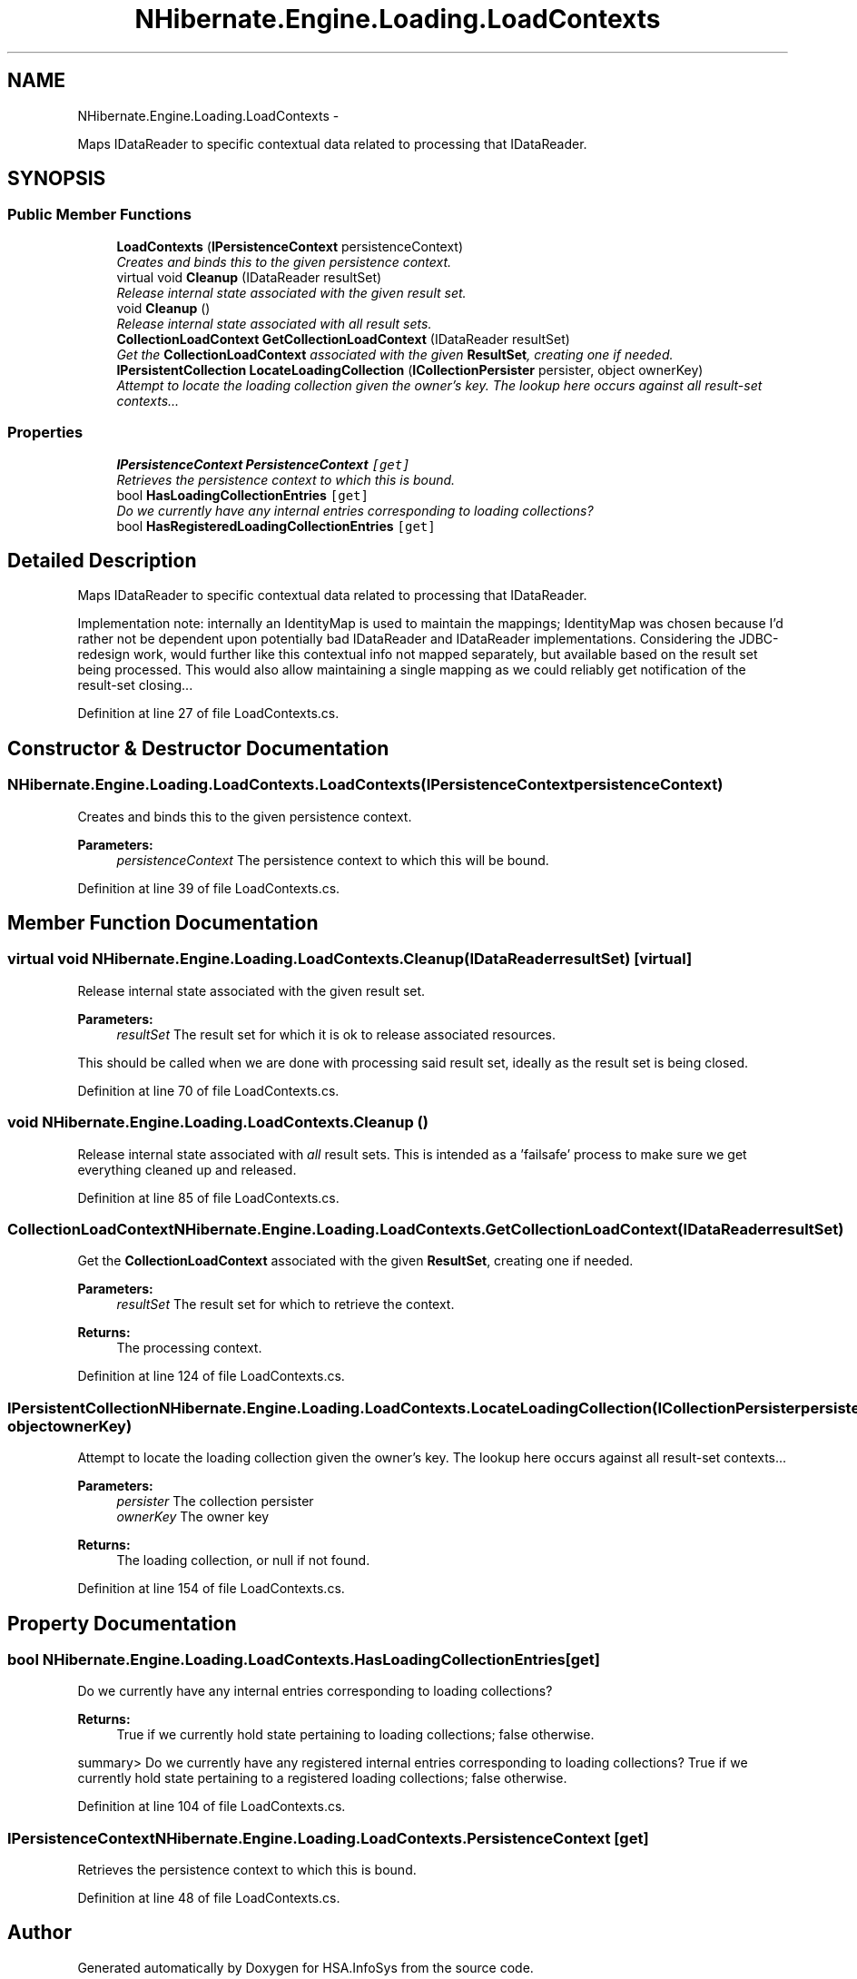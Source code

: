 .TH "NHibernate.Engine.Loading.LoadContexts" 3 "Fri Jul 5 2013" "Version 1.0" "HSA.InfoSys" \" -*- nroff -*-
.ad l
.nh
.SH NAME
NHibernate.Engine.Loading.LoadContexts \- 
.PP
Maps IDataReader to specific contextual data related to processing that IDataReader\&.  

.SH SYNOPSIS
.br
.PP
.SS "Public Member Functions"

.in +1c
.ti -1c
.RI "\fBLoadContexts\fP (\fBIPersistenceContext\fP persistenceContext)"
.br
.RI "\fICreates and binds this to the given persistence context\&. \fP"
.ti -1c
.RI "virtual void \fBCleanup\fP (IDataReader resultSet)"
.br
.RI "\fIRelease internal state associated with the given result set\&. \fP"
.ti -1c
.RI "void \fBCleanup\fP ()"
.br
.RI "\fIRelease internal state associated with \fIall\fP result sets\&. \fP"
.ti -1c
.RI "\fBCollectionLoadContext\fP \fBGetCollectionLoadContext\fP (IDataReader resultSet)"
.br
.RI "\fIGet the \fBCollectionLoadContext\fP associated with the given \fBResultSet\fP, creating one if needed\&. \fP"
.ti -1c
.RI "\fBIPersistentCollection\fP \fBLocateLoadingCollection\fP (\fBICollectionPersister\fP persister, object ownerKey)"
.br
.RI "\fIAttempt to locate the loading collection given the owner's key\&. The lookup here occurs against all result-set contexts\&.\&.\&. \fP"
.in -1c
.SS "Properties"

.in +1c
.ti -1c
.RI "\fBIPersistenceContext\fP \fBPersistenceContext\fP\fC [get]\fP"
.br
.RI "\fIRetrieves the persistence context to which this is bound\&. \fP"
.ti -1c
.RI "bool \fBHasLoadingCollectionEntries\fP\fC [get]\fP"
.br
.RI "\fIDo we currently have any internal entries corresponding to loading collections? \fP"
.ti -1c
.RI "bool \fBHasRegisteredLoadingCollectionEntries\fP\fC [get]\fP"
.br
.in -1c
.SH "Detailed Description"
.PP 
Maps IDataReader to specific contextual data related to processing that IDataReader\&. 

Implementation note: internally an IdentityMap is used to maintain the mappings; IdentityMap was chosen because I'd rather not be dependent upon potentially bad IDataReader and IDataReader implementations\&. Considering the JDBC-redesign work, would further like this contextual info not mapped separately, but available based on the result set being processed\&. This would also allow maintaining a single mapping as we could reliably get notification of the result-set closing\&.\&.\&. 
.PP
Definition at line 27 of file LoadContexts\&.cs\&.
.SH "Constructor & Destructor Documentation"
.PP 
.SS "NHibernate\&.Engine\&.Loading\&.LoadContexts\&.LoadContexts (\fBIPersistenceContext\fPpersistenceContext)"

.PP
Creates and binds this to the given persistence context\&. 
.PP
\fBParameters:\fP
.RS 4
\fIpersistenceContext\fP The persistence context to which this will be bound\&. 
.RE
.PP

.PP
Definition at line 39 of file LoadContexts\&.cs\&.
.SH "Member Function Documentation"
.PP 
.SS "virtual void NHibernate\&.Engine\&.Loading\&.LoadContexts\&.Cleanup (IDataReaderresultSet)\fC [virtual]\fP"

.PP
Release internal state associated with the given result set\&. 
.PP
\fBParameters:\fP
.RS 4
\fIresultSet\fP The result set for which it is ok to release associated resources\&. 
.RE
.PP
.PP
This should be called when we are done with processing said result set, ideally as the result set is being closed\&. 
.PP
Definition at line 70 of file LoadContexts\&.cs\&.
.SS "void NHibernate\&.Engine\&.Loading\&.LoadContexts\&.Cleanup ()"

.PP
Release internal state associated with \fIall\fP result sets\&. This is intended as a 'failsafe' process to make sure we get everything cleaned up and released\&. 
.PP
Definition at line 85 of file LoadContexts\&.cs\&.
.SS "\fBCollectionLoadContext\fP NHibernate\&.Engine\&.Loading\&.LoadContexts\&.GetCollectionLoadContext (IDataReaderresultSet)"

.PP
Get the \fBCollectionLoadContext\fP associated with the given \fBResultSet\fP, creating one if needed\&. 
.PP
\fBParameters:\fP
.RS 4
\fIresultSet\fP The result set for which to retrieve the context\&. 
.RE
.PP
\fBReturns:\fP
.RS 4
The processing context\&. 
.RE
.PP

.PP
Definition at line 124 of file LoadContexts\&.cs\&.
.SS "\fBIPersistentCollection\fP NHibernate\&.Engine\&.Loading\&.LoadContexts\&.LocateLoadingCollection (\fBICollectionPersister\fPpersister, objectownerKey)"

.PP
Attempt to locate the loading collection given the owner's key\&. The lookup here occurs against all result-set contexts\&.\&.\&. 
.PP
\fBParameters:\fP
.RS 4
\fIpersister\fP The collection persister 
.br
\fIownerKey\fP The owner key 
.RE
.PP
\fBReturns:\fP
.RS 4
The loading collection, or null if not found\&. 
.RE
.PP

.PP
Definition at line 154 of file LoadContexts\&.cs\&.
.SH "Property Documentation"
.PP 
.SS "bool NHibernate\&.Engine\&.Loading\&.LoadContexts\&.HasLoadingCollectionEntries\fC [get]\fP"

.PP
Do we currently have any internal entries corresponding to loading collections? 
.PP
\fBReturns:\fP
.RS 4
True if we currently hold state pertaining to loading collections; false otherwise\&. 
.RE
.PP
summary> Do we currently have any registered internal entries corresponding to loading collections? True if we currently hold state pertaining to a registered loading collections; false otherwise\&. 
.PP
Definition at line 104 of file LoadContexts\&.cs\&.
.SS "\fBIPersistenceContext\fP NHibernate\&.Engine\&.Loading\&.LoadContexts\&.PersistenceContext\fC [get]\fP"

.PP
Retrieves the persistence context to which this is bound\&. 
.PP
Definition at line 48 of file LoadContexts\&.cs\&.

.SH "Author"
.PP 
Generated automatically by Doxygen for HSA\&.InfoSys from the source code\&.

